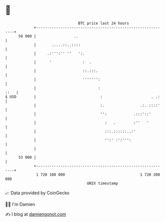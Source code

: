 * 👋

#+begin_example
                                    BTC price last 24 hours                    
                +------------------------------------------------------------+ 
         59 000 |                 ..                                         | 
                |       .....::..::::                                        | 
                |     .:''':'' ''   ':.                                      | 
                |      '              :  .                                   | 
                |                     ::.:::.                                | 
                |                     ''''''':                               | 
                |                            :                          ::   | 
   $ USD        |                             :                      . .:    | 
                |                             :.                .:. ::::'    | 
                |                             '':            .:::'::'        | 
                |                               :   .        :''   '         | 
                |                               :::.::::::..:'               | 
                |                               '':' :':''':                 | 
                |                                                            | 
         53 000 |                                                            | 
                +------------------------------------------------------------+ 
                 1 720 100 000                                  1 720 200 000  
                                        UNIX timestamp                         
#+end_example
📈 Data provided by CoinGecko

🧑‍💻 I'm Damien

✍️ I blog at [[https://www.damiengonot.com][damiengonot.com]]
